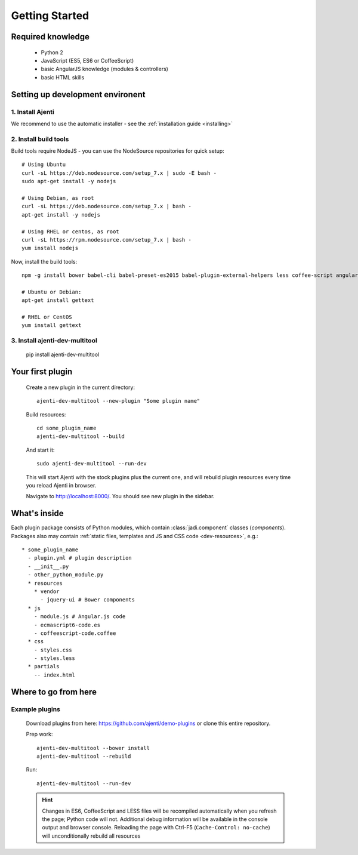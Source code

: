 .. _dev-getting-started:

Getting Started
***************

Required knowledge
==================

  * Python 2
  * JavaScript (ES5, ES6 or CoffeeScript)
  * basic AngularJS knowledge (modules & controllers)
  * basic HTML skills

Setting up development environent
=================================

1. Install Ajenti
-----------------

We recommend to use the automatic installer - see the :ref:`installation guide <installing>`

2. Install build tools
----------------------

Build tools require NodeJS - you can use the NodeSource repositories for quick setup::

    # Using Ubuntu
    curl -sL https://deb.nodesource.com/setup_7.x | sudo -E bash -
    sudo apt-get install -y nodejs

    # Using Debian, as root
    curl -sL https://deb.nodesource.com/setup_7.x | bash -
    apt-get install -y nodejs

    # Using RHEL or centos, as root
    curl -sL https://rpm.nodesource.com/setup_7.x | bash -
    yum install nodejs

Now, install the build tools::

    npm -g install bower babel-cli babel-preset-es2015 babel-plugin-external-helpers less coffee-script angular-gettext-cli angular-gettext-tools

    # Ubuntu or Debian:
    apt-get install gettext

    # RHEL or CentOS
    yum install gettext


3. Install ajenti-dev-multitool
-------------------------------

    pip install ajenti-dev-multitool

Your first plugin
=================

    Create a new plugin in the current directory::

        ajenti-dev-multitool --new-plugin "Some plugin name"

    Build resources::

        cd some_plugin_name
        ajenti-dev-multitool --build

    And start it::

        sudo ajenti-dev-multitool --run-dev

    This will start Ajenti with the stock plugins plus the current one, and will rebuild plugin resources every time you reload Ajenti in browser.

    Navigate to http://localhost:8000/. You should see new plugin in the sidebar.


What's inside
=============

Each plugin package consists of Python modules, which contain :class:`jadi.component` classes (*components*).
Packages also may contain :ref:`static files, templates and JS and CSS code <dev-resources>`, e.g.::

      * some_plugin_name
        - plugin.yml # plugin description
        - __init__.py
        - other_python_module.py
        * resources
          * vendor
            - jquery-ui # Bower components
        * js
          - module.js # Angular.js code
          - ecmascript6-code.es
          - coffeescript-code.coffee
        * css
          - styles.css
          - styles.less
        * partials
          -- index.html


Where to go from here
=====================

Example plugins
---------------

    Download plugins from here: https://github.com/ajenti/demo-plugins or clone this entire repository.

    Prep work::

        ajenti-dev-multitool --bower install
        ajenti-dev-multitool --rebuild

    Run::

        ajenti-dev-multitool --run-dev

    .. HINT::
      Changes in ES6, CoffeeScript and LESS files will be recompiled automatically when you refresh the page; Python code will not. Additional debug information will be available in the console output and browser console. Reloading the page with Ctrl-F5 (``Cache-Control: no-cache``) will unconditionally rebuild all resources
